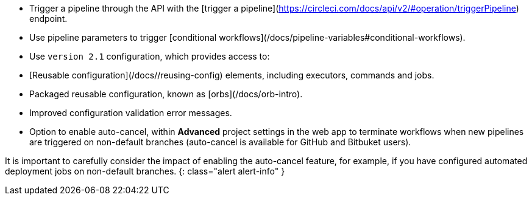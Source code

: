 * Trigger a pipeline through the API with the [trigger a pipeline](https://circleci.com/docs/api/v2/#operation/triggerPipeline) endpoint.
* Use pipeline parameters to trigger [conditional workflows](/docs/pipeline-variables#conditional-workflows).
* Use `version 2.1` configuration, which provides access to:
    * [Reusable configuration](/docs//reusing-config) elements, including executors, commands and jobs.
    * Packaged reusable configuration, known as [orbs](/docs/orb-intro).
    * Improved configuration validation error messages.
    * Option to enable auto-cancel, within **Advanced** project settings in the web app to terminate workflows when new pipelines are triggered on non-default branches (auto-cancel is available for GitHub and Bitbuket users).

It is important to carefully consider the impact of enabling the auto-cancel feature, for example, if you have configured automated deployment jobs on non-default branches.
{: class="alert alert-info" }
